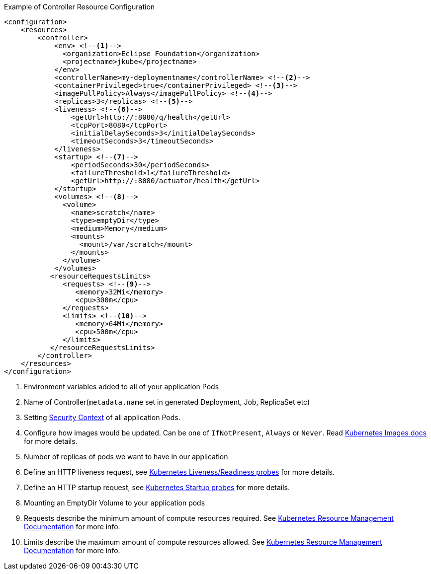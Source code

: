 .Example of Controller Resource Configuration
[source,xml]
----
<configuration>
    <resources>
        <controller>
            <env> <!--1-->
              <organization>Eclipse Foundation</organization>
              <projectname>jkube</projectname>
            </env>
            <controllerName>my-deploymentname</controllerName> <!--2-->
            <containerPrivileged>true</containerPrivileged> <!--3-->
            <imagePullPolicy>Always</imagePullPolicy> <!--4-->
            <replicas>3</replicas> <!--5-->
            <liveness> <!--6-->
                <getUrl>http://:8080/q/health</getUrl>
                <tcpPort>8080</tcpPort>
                <initialDelaySeconds>3</initialDelaySeconds>
                <timeoutSeconds>3</timeoutSeconds>
            </liveness>
            <startup> <!--7-->
                <periodSeconds>30</periodSeconds>
                <failureThreshold>1</failureThreshold>
                <getUrl>http://:8080/actuator/health</getUrl>
            </startup>
            <volumes> <!--8-->
              <volume>
                <name>scratch</name>
                <type>emptyDir</type>
                <medium>Memory</medium>
                <mounts>
                  <mount>/var/scratch</mount>
                </mounts>
              </volume>
            </volumes>
           <resourceRequestsLimits>
              <requests> <!--9-->
                 <memory>32Mi</memory>
                 <cpu>300m</cpu>
              </requests>
              <limits> <!--10-->
                 <memory>64Mi</memory>
                 <cpu>500m</cpu>
              </limits>
           </resourceRequestsLimits>
        </controller>
    </resources>
</configuration>
----

<1> Environment variables added to all of your application Pods
<2> Name of Controller(`metadata.name` set in generated Deployment, Job, ReplicaSet etc)
<3> Setting https://kubernetes.io/docs/tasks/configure-pod-container/security-context/#set-the-security-context-for-a-pod[Security Context] of all application Pods.
<4> Configure how images would be updated. Can be one of `IfNotPresent`, `Always` or `Never`. Read https://kubernetes.io/docs/concepts/containers/images/#updating-images[Kubernetes Images docs] for more details.
<5> Number of replicas of pods we want to have in our application
<6> Define an HTTP liveness request, see https://kubernetes.io/docs/concepts/containers/images/#updating-images[Kubernetes Liveness/Readiness probes] for more details.
<7> Define an HTTP startup request, see https://kubernetes.io/docs/tasks/configure-pod-container/configure-liveness-readiness-startup-probes/[Kubernetes Startup probes] for more details.
<8> Mounting an EmptyDir Volume to your application pods
<9> Requests describe the minimum amount of compute resources required. See https://kubernetes.io/docs/concepts/configuration/manage-resources-containers/[Kubernetes Resource Management Documentation] for more info.
<10> Limits describe the maximum amount of compute resources allowed. See https://kubernetes.io/docs/concepts/configuration/manage-resources-containers/[Kubernetes Resource Management Documentation] for more info.